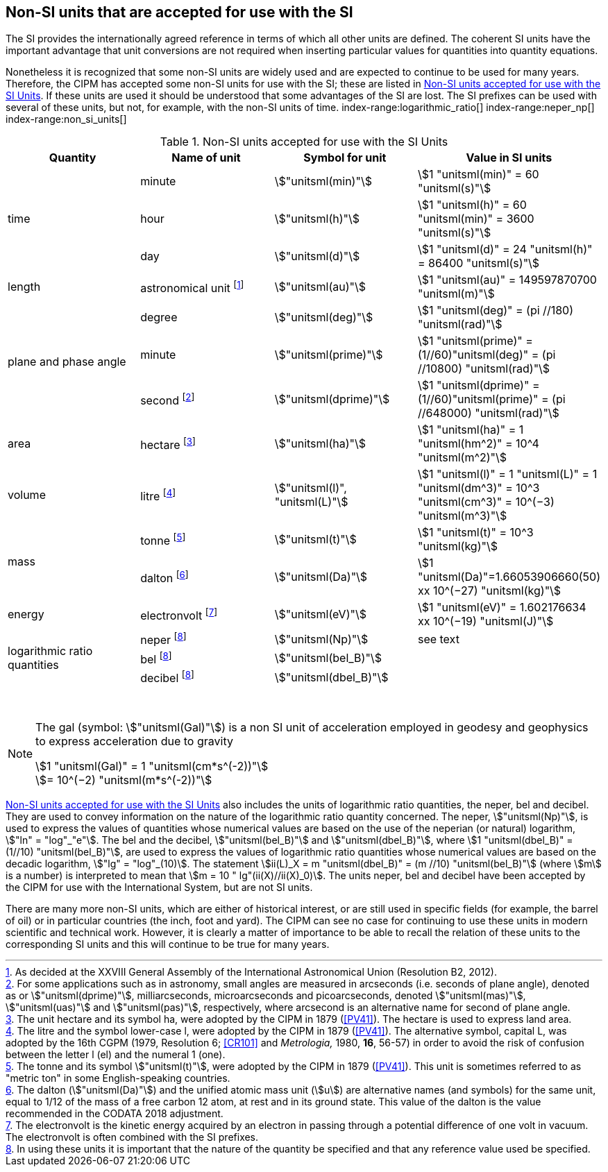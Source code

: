 == Non-SI units that are accepted for use with the SI

The SI provides the internationally agreed reference in terms of which all other units are defined. The coherent SI units have the important advantage that unit conversions are not required when inserting particular values for quantities into quantity equations.
(((prefixes)))

Nonetheless it is recognized that some non-SI units are widely used and are expected to continue to be used for many years. Therefore, the CIPM has accepted some non-SI units for use with the SI; these are listed in <<table8>>. If these units are used it should be understood that some advantages of the SI are lost. The SI prefixes can be used with several of these units, but not, for example, with the non-SI units of time.
index-range:logarithmic_ratio[(((logarithmic ratio quantities)))]
index-range:neper_np[(((neper (Np))))]
index-range:non_si_units[(((non-SI units)))]
(((microarcsecond (stem:[mu"as"]))))
(((milliarcsecond (mas))))
(((minute (min))))
(((second (stem:["unitsml(s)"]))))
(((SI prefixes)))
(((time (duration))))

[[table8]]
.Non-SI units accepted for use with the SI Units
[cols="<,<,<,<"]
|===
| Quantity | Name of unit | Symbol for unit | Value in SI units

.3+| time | minute | stem:["unitsml(min)"] | stem:[1 "unitsml(min)" = 60 "unitsml(s)"]
| hour | stem:["unitsml(h)"] | stem:[1 "unitsml(h)" = 60 "unitsml(min)" = 3600 "unitsml(s)"] (((hour (stem:["unitsml(h)"]))))
| day | stem:["unitsml(d)"] | stem:[1 "unitsml(d)" = 24 "unitsml(h)" = 86400 "unitsml(s)"] (((day (d))))

| ((length)) | ((astronomical unit)) footnote:[As decided at the XXVIII General Assembly of the International Astronomical Union (Resolution B2, 2012).] | stem:["unitsml(au)"] | stem:[1 "unitsml(au)" = 149597870700 "unitsml(m)"]

.3+| plane and phase ((angle)) | degree | stem:["unitsml(deg)"] | stem:[1 "unitsml(deg)" = (pi //180) "unitsml(rad)"]
| minute | stem:["unitsml(prime)"] | stem:[1 "unitsml(prime)" = (1//60)"unitsml(deg)" = (pi //10800) "unitsml(rad)"]
| second footnote:[For some applications such as in astronomy, small angles are measured in arcseconds (i.e. seconds of plane angle), denoted as or stem:["unitsml(dprime)"], milliarcseconds, microarcseconds  and picoarcseconds, denoted stem:["unitsml(mas)"], stem:["unitsml(uas)"] and stem:["unitsml(pas)"], respectively, where ((arcsecond)) is an alternative name for second of plane angle.] | stem:["unitsml(dprime)"] | stem:[1 "unitsml(dprime)" = (1//60)"unitsml(prime)" = (pi //648000) "unitsml(rad)"]

| area | hectare(((hectare (ha)))) footnote:[The unit hectare and its symbol ha, were adopted by the CIPM in 1879 (<<PV41>>). The hectare is used to express land area.] | stem:["unitsml(ha)"] | stem:[1 "unitsml(ha)" = 1 "unitsml(hm^2)" = 10^4 "unitsml(m^2)"]

| volume | litre(((litre (stem:["unitsml(L)"] or stem:["unitsml(l)"])))) footnote:[The litre and the symbol lower-case l, were adopted by the CIPM in 1879 (<<PV41>>). The alternative symbol, capital L, was adopted by the 16th CGPM (1979, Resolution 6; <<CR101>> and _Metrologia,_ 1980, *16*, 56-57) in order to avoid the risk of confusion between the letter l (el) and the numeral 1 (one).] | stem:["unitsml(l)", "unitsml(L)"] | stem:[1 "unitsml(l)" = 1 "unitsml(L)" = 1 "unitsml(dm^3)" = 10^3 "unitsml(cm^3)" = 10^(−3) "unitsml(m^3)"]

.2+| mass (((mass))) | tonne(((tonne))) (((metric ton))) footnote:[The tonne(((tonne))) and its symbol stem:["unitsml(t)"], were adopted by the CIPM in 1879 (<<PV41>>). This unit is sometimes referred to as "metric ton" in some English-speaking countries.] | stem:["unitsml(t)"] | stem:[1 "unitsml(t)" = 10^3 "unitsml(kg)"]
| dalton(((dalton (Da)))) footnote:[The dalton (stem:["unitsml(Da)"])(((dalton (Da)))) and the unified atomic mass unit (stem:[u]) are alternative names (and symbols) for the same unit, equal to 1/12 of the mass of a free ((carbon 12)) atom, at rest and in its ground state. This value of the dalton is the value recommended in the ((CODATA)) 2018 adjustment.] | stem:["unitsml(Da)"] | stem:[1 "unitsml(Da)"=1.66053906660(50) xx 10^(−27) "unitsml(kg)"]

| energy | electronvolt (((electronvolt (eV)))) footnote:[The electronvolt is the kinetic energy acquired by an electron in passing through a potential difference of one volt in vacuum. The electronvolt is often combined with the ((SI prefixes)).] | stem:["unitsml(eV)"] | stem:[1 "unitsml(eV)" = 1.602176634 xx 10^(−19) "unitsml(J)"]

.3+| logarithmic ratio quantities | neper footnote:h[In using these units it is important that the nature of the quantity be specified and that any reference value used be specified.] | stem:["unitsml(Np)"] | see text
| bel(((bel (B)))) footnote:h[] | stem:["unitsml(bel_B)"] |
| decibel footnote:h[] | stem:["unitsml(dbel_B)"] | (((decibel (dB))))
|===

{nbsp}[[logarithmic_ratio]] [[neper_np]] [[non_si_units]]


[NOTE]
====
The gal (symbol: stem:["unitsml(Gal)"]) is a non SI unit of acceleration employed in geodesy and geophysics to express acceleration due to gravity ((("acceleration due to gravity, standard value of " (stem:[g_{"n"}])))) (((gal (Gal))))

stem:[1 "unitsml(Gal)" = 1 "unitsml(cm*s^(-2))"] +
stem:[= 10^(−2) "unitsml(m*s^(-2))"]
====

<<table8>> also includes the units of logarithmic ratio quantities, the neper, bel(((bel (B)))) and decibel(((decibel (dB)))). They are used to convey information on the nature of the logarithmic ratio quantity concerned. The neper, stem:["unitsml(Np)"], is used to express the values of quantities whose numerical values are based on the use of the neperian (or natural) logarithm, stem:["ln" = "log"_"e"]. The bel(((bel (B)))) and the decibel(((decibel (dB)))), stem:["unitsml(bel_B)"] and stem:["unitsml(dbel_B)"], where stem:[1 "unitsml(dbel_B)" = (1//10) "unitsml(bel_B)"], are used to express the values of logarithmic ratio quantities whose numerical values are based on the decadic logarithm, stem:["lg" = "log"_(10)]. The statement stem:[ii(L)_X = m "unitsml(dbel_B)" = (m //10) "unitsml(bel_B)"] (where stem:[m] is a number) is interpreted to mean that stem:[m = 10 " lg"(ii(X)//ii(X)_0)]. The units neper, bel(((bel (B)))) and decibel(((decibel (dB)))) have been accepted by the CIPM for use with the International System, but are not SI units.
(((foot)))(((inch)))(((yard)))

There are many more non-SI units, which are either of historical interest, or are still used in specific fields (for example, the barrel of oil) or in particular countries (the inch, foot and yard). The CIPM can see no case for continuing to use these units in modern scientific and technical work. However, it is clearly a matter of importance to be able to recall the relation of these units to the corresponding SI units and this will continue to be true for many years.
